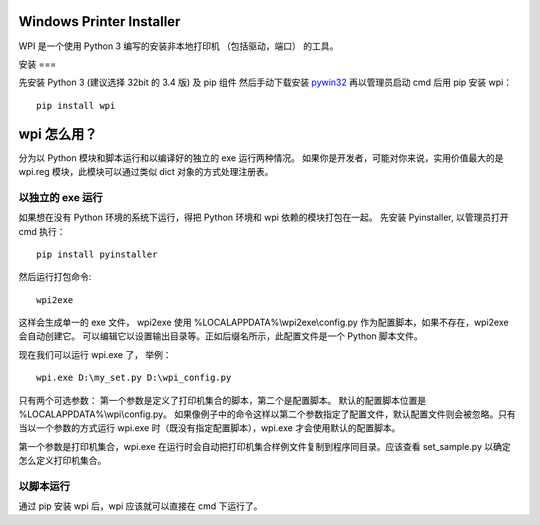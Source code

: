 Windows Printer Installer
=========================

WPI 是一个使用 Python 3 编写的安装非本地打印机 （包括驱动，端口） 的工具。


安装
===


先安装 Python 3 (建议选择 32bit 的 3.4 版) 及 pip 组件
然后手动下载安装 `pywin32 <https://sourceforge.net/projects/pywin32/files/pywin32/>`_
再以管理员启动 cmd 后用 pip 安装 wpi：
::

    pip install wpi


wpi 怎么用？
========

分为以 Python 模块和脚本运行和以编译好的独立的 exe 运行两种情况。
如果你是开发者，可能对你来说，实用价值最大的是 wpi.reg 模块，此模块可以通过类似 dict 对象的方式处理注册表。


以独立的 exe 运行
-----------

如果想在没有 Python 环境的系统下运行，得把 Python 环境和 wpi 依赖的模块打包在一起。
先安装 Pyinstaller, 以管理员打开 cmd 执行：
::

    pip install pyinstaller

然后运行打包命令:
::

   wpi2exe

这样会生成单一的 exe 文件， wpi2exe 使用 %LOCALAPPDATA%\\wpi2exe\\config.py 作为配置脚本，如果不存在，wpi2exe 会自动创建它。
可以编辑它以设置输出目录等。正如后缀名所示，此配置文件是一个 Python 脚本文件。

现在我们可以运行 wpi.exe 了， 举例：
::

    wpi.exe D:\my_set.py D:\wpi_config.py

只有两个可选参数： 第一个参数是定义了打印机集合的脚本，第二个是配置脚本。 默认的配置脚本位置是 %LOCALAPPDATA%\\wpi\\config.py。
如果像例子中的命令这样以第二个参数指定了配置文件，默认配置文件则会被忽略。只有当以一个参数的方式运行 wpi.exe 时（既没有指定配置脚本），wpi.exe 才会使用默认的配置脚本。


第一个参数是打印机集合，wpi.exe 在运行时会自动把打印机集合样例文件复制到程序同目录。应该查看 set_sample.py 以确定怎么定义打印机集合。

以脚本运行
-----
通过 pip 安装 wpi 后，wpi 应该就可以直接在 cmd 下运行了。